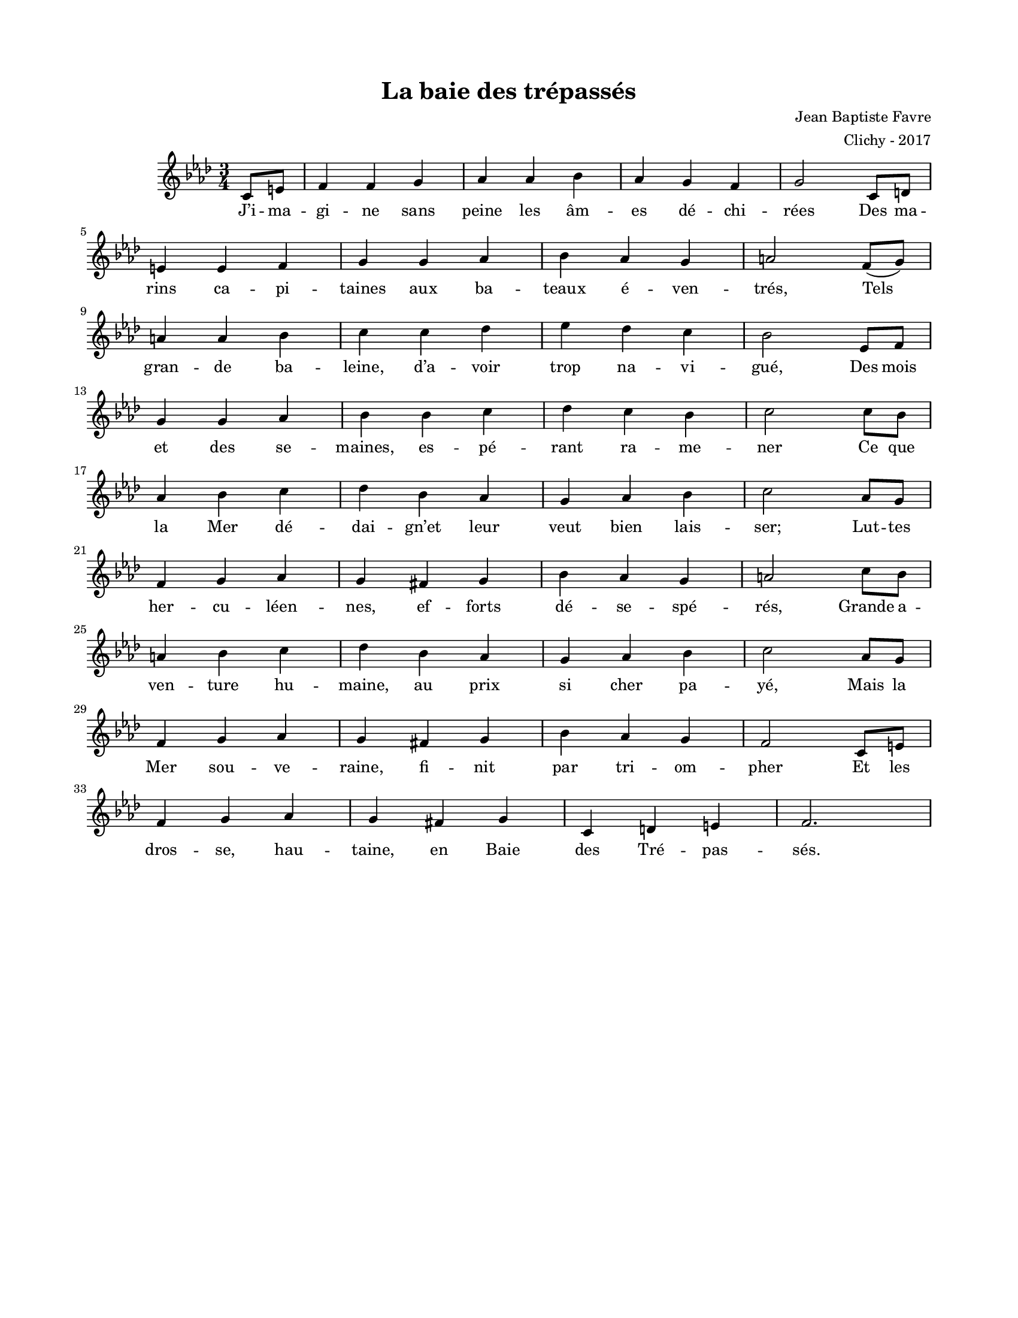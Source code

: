 \version "2.18.2"

#(set-global-staff-size 16)

setStaffElements = {
  \override Staff.Clef #'font-size = #-2
  \override Staff.TimeSignature #'font-size = #-1
  \override Staff.KeySignature #'font-size = #-1.5
  \override Staff.BarLine #'hair-thickness = #1
  \override Staff.BarLine #'thick-thickness = #5
  \override Staff.MultiMeasureRest #'font-size = #-1.5
}

turnOffMarkup = {
  \override DynamicText #'stencil = ##f
  \override Script #'stencil = ##f
  \override Hairpin #'stencil = ##f
  \override TextScript #'stencil = ##f
}

setNoteSize = {
  \override NoteHead #'font-size = #-1.5
  \override Script #'font-size = #-1.5
  \override Rest #'font-size = #-1.5
  \override Accidental #'font-size = #-1.5
  \override Dots #'font-size = #-1.5
  \override DynamicText #'font-size = #-1
}

setLyricSize = { \override LyricText #'font-size = #-1.5 }

\header {
  title = "La baie des trépassés"
  composer = "Jean Baptiste Favre"
  arranger = "Clichy - 2017"
  tagline = ##f
}

\paper {
  paper-width = 8.5\in
  paper-height = 11\in
  left-margin = 0.725\in
  right-margin = 0.725\in
  top-margin = 0.625\in
  bottom-margin = 0.625\in

  max-systems-per-page = #9

}

\score {
  \relative c' {
    \key aes \major
    \time 3/4
    \partial 4
      c8    e              f4   f   g   aes aes bes aes g   f   g2
      c,8   d   | \break | e4   e   f   g   g   aes bes aes g   a2
      f8   (g)   | \break | a4   a   bes c   c   des ees des c   bes2
      ees,8 f   | \break | g4   g   aes bes bes c   des c   bes c2
      c8    bes | \break | aes4 bes c   des bes aes g   aes bes c2
      aes8  g   | \break | f4   g   aes g   fis g   bes aes g   a2
      c8    bes | \break | a4   bes c   des bes aes g   aes bes c2
      aes8  g   | \break | f4   g   aes g   fis g   bes aes g   f2
      c8    e8  | \break | f4   g   aes g   fis g   c,  d   e   f2.
  }
  \addlyrics {
    J’i -- ma -- gi -- ne sans peine les âm -- es dé -- chi -- rées
    Des ma -- rins ca -- pi -- taines aux ba -- teaux é -- ven -- trés,
    Tels__ gran -- de ba -- leine, d’a -- voir trop na -- vi -- gué,
    Des mois et des se -- maines, es -- pé -- rant ra -- me -- ner
    Ce que la Mer dé -- dai -- gn’et leur veut bien lais -- ser;
    Lut -- tes her -- cu -- léen -- nes, ef -- forts dé -- se -- spé -- rés,
    Grande a -- ven -- ture hu -- maine, au prix si cher pa -- yé,
    Mais la Mer sou -- ve -- raine, fi -- nit par tri -- om -- pher
    Et les dros -- se, hau -- taine, en Baie des Tré -- pas -- sés.
  }
  \layout { }
  \midi { \tempo 4 = 150 }
}
